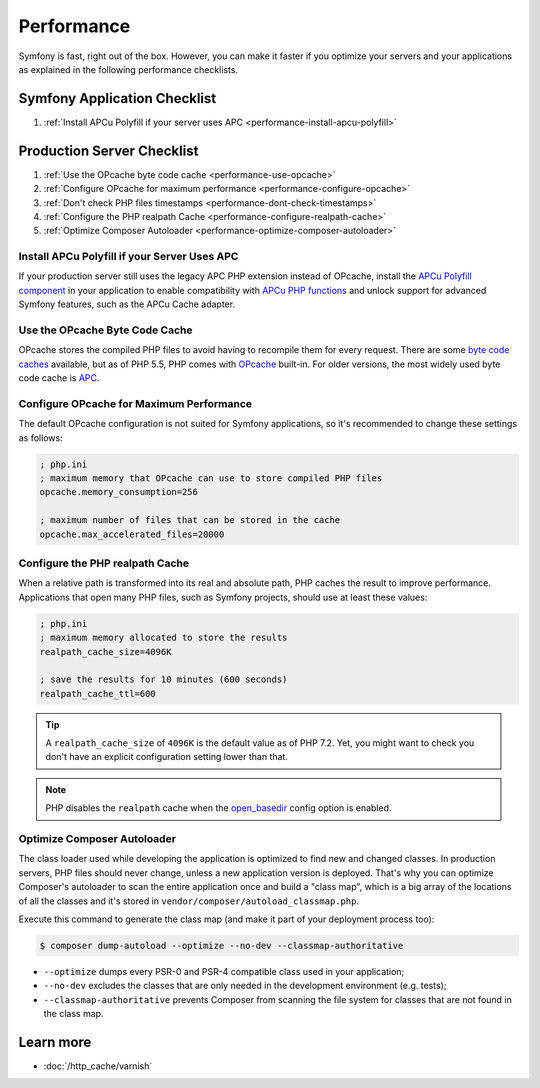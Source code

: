 .. index::
   single: Performance; Byte code cache; OPcache; APC

Performance
===========

Symfony is fast, right out of the box. However, you can make it faster if you
optimize your servers and your applications as explained in the following
performance checklists.

Symfony Application Checklist
-----------------------------

#. :ref:`Install APCu Polyfill if your server uses APC <performance-install-apcu-polyfill>`

Production Server Checklist
---------------------------

#. :ref:`Use the OPcache byte code cache <performance-use-opcache>`
#. :ref:`Configure OPcache for maximum performance <performance-configure-opcache>`
#. :ref:`Don't check PHP files timestamps <performance-dont-check-timestamps>`
#. :ref:`Configure the PHP realpath Cache <performance-configure-realpath-cache>`
#. :ref:`Optimize Composer Autoloader <performance-optimize-composer-autoloader>`

.. _performance-install-apcu-polyfill:

Install APCu Polyfill if your Server Uses APC
~~~~~~~~~~~~~~~~~~~~~~~~~~~~~~~~~~~~~~~~~~~~~

If your production server still uses the legacy APC PHP extension instead of
OPcache, install the `APCu Polyfill component`_ in your application to enable
compatibility with `APCu PHP functions`_ and unlock support for advanced Symfony
features, such as the APCu Cache adapter.

.. _performance-use-opcache:

Use the OPcache Byte Code Cache
~~~~~~~~~~~~~~~~~~~~~~~~~~~~~~~

OPcache stores the compiled PHP files to avoid having to recompile them for
every request. There are some `byte code caches`_ available, but as of PHP
5.5, PHP comes with `OPcache`_ built-in. For older versions, the most widely
used byte code cache is `APC`_.

.. _performance-configure-opcache:

Configure OPcache for Maximum Performance
~~~~~~~~~~~~~~~~~~~~~~~~~~~~~~~~~~~~~~~~~

The default OPcache configuration is not suited for Symfony applications, so
it's recommended to change these settings as follows:

.. code-block:: ini

    ; php.ini
    ; maximum memory that OPcache can use to store compiled PHP files
    opcache.memory_consumption=256

    ; maximum number of files that can be stored in the cache
    opcache.max_accelerated_files=20000

.. _performance-configure-realpath-cache:

Configure the PHP realpath Cache
~~~~~~~~~~~~~~~~~~~~~~~~~~~~~~~~

When a relative path is transformed into its real and absolute path, PHP
caches the result to improve performance. Applications that open many PHP files,
such as Symfony projects, should use at least these values:

.. code-block:: ini

    ; php.ini
    ; maximum memory allocated to store the results
    realpath_cache_size=4096K

    ; save the results for 10 minutes (600 seconds)
    realpath_cache_ttl=600

.. tip::

    A ``realpath_cache_size`` of ``4096K`` is the default value as of PHP 7.2.
    Yet, you might want to check you don't have an explicit configuration 
    setting lower than that.
    
.. note::

    PHP disables the ``realpath`` cache when the `open_basedir`_ config option
    is enabled.

.. _performance-optimize-composer-autoloader:

Optimize Composer Autoloader
~~~~~~~~~~~~~~~~~~~~~~~~~~~~

The class loader used while developing the application is optimized to find
new and changed classes. In production servers, PHP files should never change,
unless a new application version is deployed. That's why you can optimize
Composer's autoloader to scan the entire application once and build a "class map",
which is a big array of the locations of all the classes and it's stored
in ``vendor/composer/autoload_classmap.php``.

Execute this command to generate the class map (and make it part of your
deployment process too):

.. code-block:: terminal

    $ composer dump-autoload --optimize --no-dev --classmap-authoritative

* ``--optimize`` dumps every PSR-0 and PSR-4 compatible class used in your
  application;
* ``--no-dev`` excludes the classes that are only needed in the development
  environment (e.g. tests);
* ``--classmap-authoritative`` prevents Composer from scanning the file
  system for classes that are not found in the class map.

Learn more
----------

* :doc:`/http_cache/varnish`

.. _`byte code caches`: https://en.wikipedia.org/wiki/List_of_PHP_accelerators
.. _`OPcache`: https://php.net/manual/en/book.opcache.php
.. _`bootstrap file`: https://github.com/sensiolabs/SensioDistributionBundle/blob/master/Composer/ScriptHandler.php
.. _`Composer's autoloader optimization`: https://getcomposer.org/doc/articles/autoloader-optimization.md
.. _`APC`: https://php.net/manual/en/book.apc.php
.. _`APCu Polyfill component`: https://github.com/symfony/polyfill-apcu
.. _`APCu PHP functions`: https://php.net/manual/en/ref.apcu.php
.. _`cachetool`: https://github.com/gordalina/cachetool
.. _`open_basedir`: https://php.net/manual/ini.core.php#ini.open-basedir
